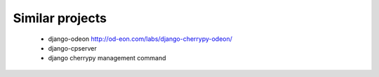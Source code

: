 Similar projects
----------------
    * django-odeon http://od-eon.com/labs/django-cherrypy-odeon/
    * django-cpserver
    * django cherrypy management command 
